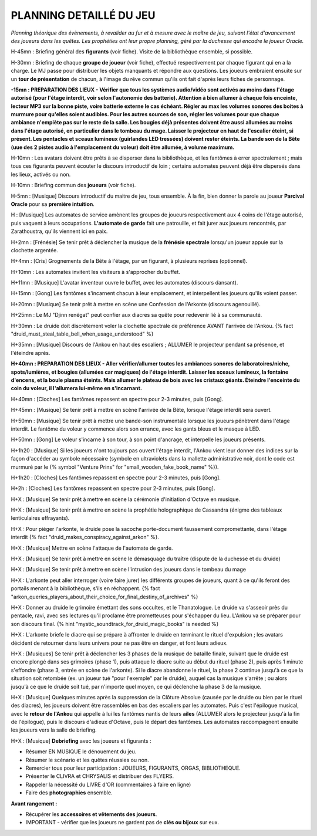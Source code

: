 PLANNING DETAILLÉ DU JEU
==============================

*Planning théorique des évènements, à revalider au fur et à mesure avec le maître de jeu, suivant l'état d'avancement des joueurs dans les quêtes. Les prophéties ont leur propre planning, géré par la duchesse qui encadre le joueur Oracle.*

H-45mn : Briefing général des **figurants** (voir fiche). Visite de la bibliothèque ensemble, si possible.

H-30mn : Briefing de chaque **groupe de joueur** (voir fiche), effectué respectivement par chaque figurant qui en a la charge. Le MJ passe pour distribuer les objets manquants et répondre aux questions. Les joueurs embraient ensuite sur un **tour de présentation** de chacun, à l'image du rêve commun qu'ils ont fait d'après leurs fiches de personnage.

**-15mn : PREPARATION DES LIEUX - Vérifier que tous les systèmes audio/vidéo sont activés au moins dans l'étage autorisé (pour l'étage interdit, voir selon l'autonomie des batterie). Attention à bien allumer à chaque fois enceinte, lecteur MP3 sur la bonne piste, voire batterie externe le cas échéant. Régler au max les volumes sonores des boites à murmure pour qu'elles soient audibles. Pour les autres sources de son, régler les volumes pour que chaque ambiance n'empiète pas sur le reste de la salle. Les bougies déjà présentes doivent être aussi allumées au moins dans l'étage autorisé, en particulier dans le tombeau du mage. Laisser le projecteur en haut de l'escalier éteint, si présent. Les pentacles et sceaux lumineux (guirlandes LED tressées) doivent rester éteints. La bande son de la Bête (uue des 2 pistes audio à l'emplacement du voleur) doit être allumée, à volume maximum.**

H-10mn : Les avatars doivent être prêts à se disperser dans la bibliothèque, et les fantômes à errer spectralement ; mais tous ces figurants peuvent écouter le discours introductif de loin ; certains automates peuvent déjà être dispersés dans les lieux, activés ou non.

H-10mn : Briefing commun des **joueurs** (voir fiche).

H-5mn : [Musique] Discours introductif du maitre de jeu, tous ensemble. À la fin, bien donner la parole au joueur **Parcival Oracle** pour sa **première intuition**.

H : [Musique] Les automates de service amènent les groupes de joueurs respectivement aux 4 coins de l'étage autorisé, puis vaquent à leurs occupations. **L'automate de garde** fait une patrouille, et fait jurer aux joueurs rencontrés, par Zarathoustra, qu'ils viennent ici en paix.

H+2mn : [Frénésie] Se tenir prêt à déclencher la musique de la **frénésie spectrale** lorsqu'un joueur appuie sur la clochette argentée.

H+4mn : [Cris] Grognements de la Bête à l'étage, par un figurant, à plusieurs reprises (optionnel).

H+10mn : Les automates invitent les visiteurs à s'approcher du buffet.

H+11mn : [Musique] L'avatar inventeur ouvre le buffet, avec les automates (discours dansant).

H+15mn : [Gong] Les fantômes s'incarnent chacun à leur emplacement, et interpellent les joueurs qu'ils voient passer.

H+20mn : [Musique] Se tenir prêt à mettre en scène une Confession de l'Arkonte (discours agenouillé).

H+25mn : Le MJ "Djinn renégat" peut confier aux diacres sa quête pour redevenir lié à sa communauté.

H+30mn : Le druide doit discrètement voler la clochette spectrale de préférence AVANT l'arrivée de l'Ankou. {% fact "druid_must_steal_table_bell_when_usage_understood" %}

H+35mn : [Musique] Discours de l'Ankou en haut des escaliers ; ALLUMER le projecteur pendant sa présence, et l'éteindre après.

**H+40mn : PREPARATION DES LIEUX - Aller vérifier/allumer toutes les ambiances sonores de laboratoires/niche, spots/lumières, et bougies (allumées car magiques) de l'étage interdit. Laisser les sceaux lumineux, la fontaine d'encens, et la boule plasma éteints. Mais allumer le plateau de bois avec les cristaux géants. Éteindre l'enceinte du coin du voleur, il l'allumera lui-même en s'incarnant.**

H+40mn : [Cloches] Les fantômes repassent en spectre pour 2-3 minutes, puis [Gong].

H+45mn : [Musique] Se tenir prêt à mettre en scène l'arrivée de la Bête, lorsque l'étage interdit sera ouvert.

H+50mn : [Musique] Se tenir prêt à mettre une bande-son instrumentale lorsque les joueurs pénètrent dans l'étage interdit. Le fantôme du voleur y commence alors son errance, avec les gants bleus et le masque à LED.

H+50mn : [Gong] Le voleur s'incarne à son tour, à son point d'ancrage, et interpelle les joueurs présents.

H+1h20 : [Musique] Si les joueurs n'ont toujours pas ouvert l'étage interdit, l'Ankou vient leur donner des indices sur la façon d'accéder au symbole nécessaire (symbole en ultraviolets dans la mallette administrative noir, dont le code est murmuré par le {% symbol "Venture Prins" for "small_wooden_fake_book_name" %}).

H+1h20 : [Cloches] Les fantômes repassent en spectre pour 2-3 minutes, puis [Gong].

H+2h : [Cloches] Les fantômes repassent en spectre pour 2-3 minutes, puis [Gong].

H+X : [Musique] Se tenir prêt à mettre en scène la cérémonie d'initiation d'Octave en musique.

H+X : [Musique] Se tenir prêt à mettre en scène la prophétie holographique de Cassandra (énigme des tableaux lenticulaires effrayants).

H+X : Pour piéger l'arkonte, le druide pose la sacoche porte-document faussement compromettante, dans l'étage interdit {% fact "druid_makes_conspiracy_against_arkon" %}.

H+X : [Musique] Mettre en scène l'attaque de l'automate de garde.

H+X : [Musique] Se tenir prêt à mettre en scène le démasquage du traître (dispute de la duchesse et du druide)

H+X : [Musique] Se tenir prêt à mettre en scène l'intrusion des joueurs dans le tombeau du mage

H+X : L'arkonte peut aller interroger (voire faire jurer) les différents groupes de joueurs, quant à ce qu'ils feront des portails menant à la bibliothèque, s'ils en réchappent. {% fact "arkon_queries_players_about_their_choice_for_final_destiny_of_archives" %}

H+X : Donner au druide le grimoire émettant des sons occultes, et le Thanatologue. Le druide va s'asseoir près du pentacle, ravi, avec ses lectures qu'il proclame être prometteuses pour s'échapper du lieu. L'Ankou va se préparer pour son discours final. {% hint "mystic_soundtrack_for_druid_magic_books" is needed %}

H+X : L'arkonte briefe le diacre qui se prépare à affronter le druide en terminant le rituel d'expulsion ; les avatars décident de retourner dans leurs univers pour ne pas être en danger, et font leurs adieux.

H+X : [Musiques] Se tenir prêt à déclencher les 3 phases de la musique de bataille finale, suivant que le druide est encore plongé dans ses grimoires (phase 1), puis attaque le diacre suite au début du rituel (phase 2), puis après 1 minute s'effondre (phase 3, entrée en scène de l'arkonte). Si le diacre abandonne le rituel, la phase 2 continue jusqu'à ce que la situation soit retombée (ex. un joueur tué "pour l'exemple" par le druide), auquel cas la musique s'arrête ; ou alors jusqu'à ce que le druide soit tué, par n'importe quel moyen, ce qui déclenche la phase 3 de la musique.

H+X : [Musique] Quelques minutes après la suppression de la Clôture Absolue (causée par le druide ou bien par le rituel des diacres), les joueurs doivent être rassemblés en bas des escaliers par les automates. Puis c'est l'épilogue musical, avec le **retour de l'Ankou** qui appelle à lui les fantômes nantis de leurs **ailes** (ALLUMER alors le projecteur jusqu'à la fin de l'épilogue), puis le discours d'adieux d'Octave, puis le départ des fantômes. Les automates raccompagnent ensuite les joueurs vers la salle de briefing.

H+X : [Musique] **Debriefing** avec les joueurs et figurants :

- Résumer EN MUSIQUE le dénouement du jeu.
- Résumer le scénario et les quêtes réussies ou non.
- Remercier tous pour leur participation : JOUEURS, FIGURANTS, ORGAS, BIBLIOTHEQUE.
- Présenter le CLIVRA et CHRYSALIS et distribuer des FLYERS.
- Rappeler la nécessité du LIVRE d'OR (commentaires à faire en ligne)
- Faire des **photographies** ensemble.

**Avant rangement :**

- Récupérer les **accessoires et vêtements des joueurs**.
- IMPORTANT - vérifier que les joueurs ne gardent pas de **clés ou bijoux** sur eux.

